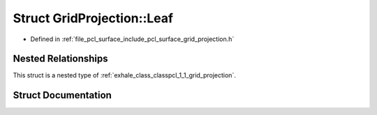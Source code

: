 .. _exhale_struct_structpcl_1_1_grid_projection_1_1_leaf:

Struct GridProjection::Leaf
===========================

- Defined in :ref:`file_pcl_surface_include_pcl_surface_grid_projection.h`


Nested Relationships
--------------------

This struct is a nested type of :ref:`exhale_class_classpcl_1_1_grid_projection`.


Struct Documentation
--------------------


.. doxygenstruct:: pcl::GridProjection::Leaf
   :members:
   :protected-members:
   :undoc-members: